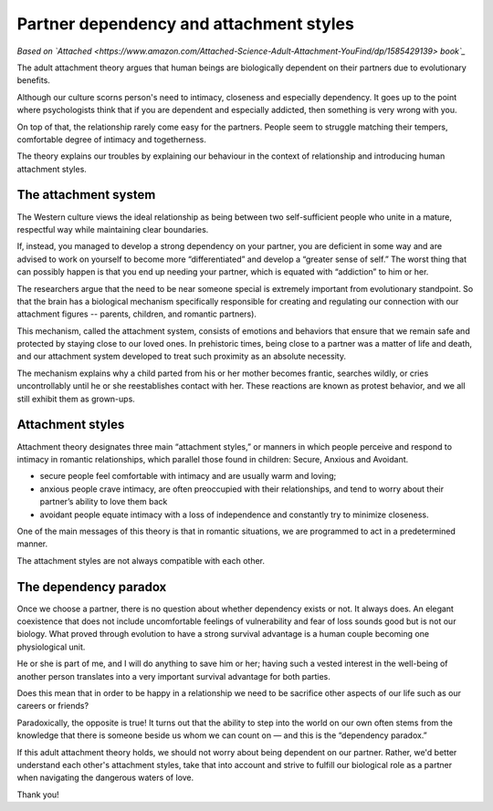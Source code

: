 

Partner dependency and attachment styles
========================================

*Based on `Attached <https://www.amazon.com/Attached-Science-Adult-Attachment-YouFind/dp/1585429139> book`_*

.. _opening:

The adult attachment theory argues that human beings are biologically dependent on their
partners due to evolutionary benefits.

Although our culture scorns person's need to intimacy, closeness and especially dependency.
It goes up to the point where psychologists think that if you are dependent and especially
addicted, then something is very wrong with you.

On top of that, the relationship rarely come easy for the partners. People seem to struggle
matching their tempers, comfortable degree of intimacy and togetherness.

The theory explains our troubles by explaining our behaviour in the context of relationship
and introducing human attachment styles.

.. _body:

The attachment system
---------------------

The Western culture views the ideal relationship as being between two self-sufficient people
who unite in a mature, respectful way while maintaining clear boundaries.

If, instead, you managed to develop a strong dependency on your partner, you are deficient in
some way and are advised to work on yourself to become more “differentiated” and develop a
“greater sense of self.” The worst thing that can possibly happen is that you end up needing
your partner, which is equated with “addiction” to him or her.

The researchers argue that the need to be near someone special is extremely important from
evolutionary standpoint. So that the brain has a biological mechanism specifically responsible
for creating and regulating our connection with our attachment figures -- parents, children,
and romantic partners).

This mechanism, called the attachment system, consists of emotions and behaviors that ensure
that we remain safe and protected by staying close to our loved ones. In prehistoric times,
being close to a partner was a matter of life and death, and our attachment system developed
to treat such proximity as an absolute necessity.

The mechanism explains why a child parted from his or her mother becomes frantic, searches
wildly, or cries uncontrollably until he or she reestablishes contact with her. These reactions
are known as protest behavior, and we all still exhibit them as grown-ups.


Attachment styles
-----------------

Attachment theory designates three main “attachment styles,” or manners in which people
perceive and respond to intimacy in romantic relationships, which parallel those found
in children: Secure, Anxious and Avoidant.

* secure people feel comfortable with intimacy and are usually warm and loving;
* anxious people crave intimacy, are often preoccupied with their relationships, and tend to
  worry about their partner’s ability to love them back
* avoidant people equate intimacy with a loss of independence and constantly try to minimize
  closeness.

One of the main messages of this theory is that in romantic situations, we are programmed to
act in a predetermined manner.

The attachment styles are not always compatible with each other.


The dependency paradox
----------------------

Once we choose a partner, there is no question about whether dependency exists or not. It
always does. An elegant coexistence that does not include uncomfortable feelings of vulnerability
and fear of loss sounds good but is not our biology. What proved through evolution to have a
strong survival advantage is a human couple becoming one physiological unit.

He or she is part of me, and I will do anything to save him or her; having such a vested interest
in the well-being of another person translates into a very important survival advantage for both
parties.

Does this mean that in order to be happy in a relationship we need to be sacrifice other aspects
of our life such as our careers or friends?

Paradoxically, the opposite is true! It turns out that the ability to step into the world on our
own often stems from the knowledge that there is someone beside us whom we can count on — and
this is the “dependency paradox.”

.. conclusion:

If this adult attachment theory holds, we should not worry about being dependent on our
partner. Rather, we'd better understand each other's attachment styles, take that into account
and strive to fulfill our biological role as a partner when navigating the dangerous waters
of love.

Thank you!
